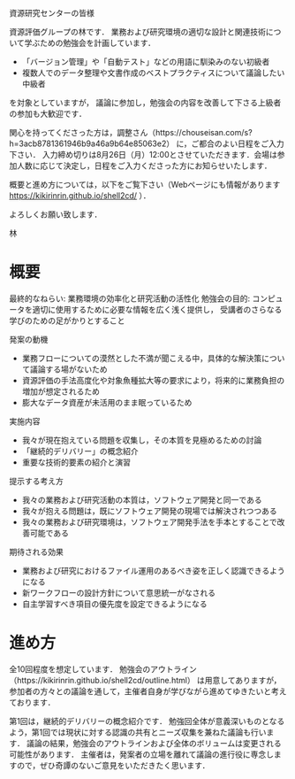 資源研究センターの皆様

資源評価グループの林です．
業務および研究環境の適切な設計と関連技術について学ぶための勉強会を計画しています．

- 「バージョン管理」や「自動テスト」などの用語に馴染みのない初級者
- 複数人でのデータ整理や文書作成のベストプラクティスについて議論したい中級者
を対象としていますが， 議論に参加し，勉強会の内容を改善して下さる上級者の参加も大歓迎です．

関心を持ってくださった方は，調整さん（https://chouseisan.com/s?h=3acb8781361946b9a46a9b64e85063e2） に，ご都合のよい日程をご入力下さい．
入力締め切りは8月26日（月）12:00とさせていただきます．会場は参加人数に応じて決定し，日程をご入力くださった方にお知らせいたします． 

概要と進め方については，以下をご覧下さい（Webページにも情報があります https://kikirinrin.github.io/shell2cd/ ）．

よろしくお願い致します．

林


* 概要
最終的なねらい: 業務環境の効率化と研究活動の活性化
勉強会の目的: コンピュータを適切に使用するために必要な情報を広く浅く提供し， 受講者のさらなる学びのための足がかりとすること

発案の動機
- 業務フローについての漠然とした不満が聞こえる中，具体的な解決策について議論する場がないため
- 資源評価の手法高度化や対象魚種拡大等の要求により，将来的に業務負担の増加が想定されるため
- 膨大なデータ資産が未活用のまま眠っているため

実施内容
- 我々が現在抱えている問題を収集し，その本質を見極めるための討論
- 「継続的デリバリー」の概念紹介
- 重要な技術的要素の紹介と演習

提示する考え方
- 我々の業務および研究活動の本質は，ソフトウェア開発と同一である
- 我々が抱える問題は，既にソフトウェア開発の現場では解決されつつある
- 我々の業務および研究環境は，ソフトウェア開発手法を手本とすることで改善可能である

期待される効果
- 業務および研究におけるファイル運用のあるべき姿を正しく認識できるようになる
- 新ワークフローの設計方針について意思統一がなされる
- 自主学習すべき項目の優先度を設定できるようになる

* 進め方
全10回程度を想定しています．
勉強会のアウトライン（https://kikirinrin.github.io/shell2cd/outline.html） は用意してありますが，
参加者の方々との議論を通して，主催者自身が学びながら進めてゆきたいと考えております．

第1回は，継続的デリバリーの概念紹介です．
勉強回全体が意義深いものとなるよう，第1回では現状に対する認識の共有とニーズ収集を兼ねた議論も行います．
議論の結果，勉強会のアウトラインおよび全体のボリュームは変更される可能性があります． 
主催者は，発案者の立場を離れて議論の進行役に専念しますので，ぜひ奇譚のないご意見をいただきたく思います．
